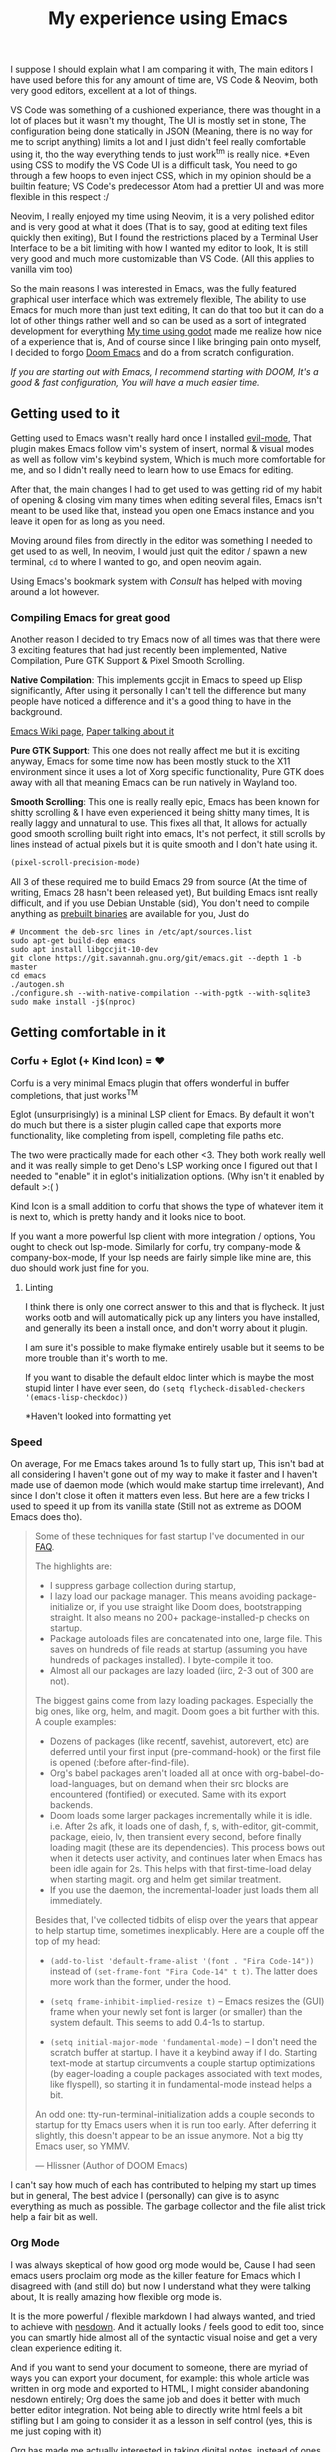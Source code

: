 #+TITLE:My experience using Emacs

I suppose I should explain what I am comparing it with, The main editors I have used before this for any amount of time are,
VS Code & Neovim, both very good editors, excellent at a lot of things.

VS Code was something of a cushioned experiance, there was thought in a lot of places but it wasn't my thought, The UI is mostly set in stone,
The configuration being done statically in JSON (Meaning, there is no way for me to script anything) limits a lot and I just didn't feel really comfortable using it, tho the way everything tends to just work^tm is really nice.
*Even using CSS to modify the VS Code UI is a difficult task, You need to go through a few hoops to even inject CSS, which in my opinion should be a builtin feature; VS Code's predecessor Atom had a prettier UI and was more flexible in this respect :/

Neovim, I really enjoyed my time using Neovim, it is a very polished editor and is very good at what it does (That is to say, good at editing text files quickly then exiting),
But I found the restrictions placed by a Terminal User Interface to be a bit limiting with how I wanted my editor to look, It is still very good and much more customizable than VS Code.
(All this applies to vanilla vim too)

So the main reasons I was interested in Emacs, was the fully featured graphical user interface which was extremely flexible,
The ability to use Emacs for much more than just text editing, It can do that too but it can do a lot of other things rather well and so can be used as a sort of integrated development for everything
[[file:gui-in-godot.html][My time using godot]] made me realize how nice of a experience that is,
And of course since I like bringing pain onto myself, I decided to forgo [[https://github.com/hlissner/doom-emacs][Doom Emacs]] and do a from scratch configuration.

/If you are starting out with Emacs, I recommend starting with DOOM, It's a good & fast configuration, You will have a much easier time./


** Getting used to it
   Getting used to Emacs wasn't really hard once I installed [[https://github.com/emacs-evil/evil][evil-mode]],
   That plugin makes Emacs follow vim's system of insert, normal & visual modes as well as follow vim's keybind system, Which is much more comfortable for me,
   and so I didn't really need to learn how to use Emacs for editing.

   After that, the main changes I had to get used to was getting rid of my habit of opening & closing vim many times when editing several files,
   Emacs isn't meant to be used like that, instead you open one Emacs instance and you leave it open for as long as you need.

   Moving around files from directly in the editor was something I needed to get used to as well, In neovim, I would just quit the editor / spawn a new terminal,
   ~cd~ to where I wanted to go, and open neovim again.

   Using Emacs's bookmark system with [[*Consult][Consult]] has helped with moving around a lot however.

*** Compiling Emacs for great good
    Another reason I decided to try Emacs now of all times was that there were 3 exciting features that had just recently been implemented,
    Native Compilation, Pure GTK Support & Pixel Smooth Scrolling.

    *Native Compilation*: This implements gccjit in Emacs to speed up Elisp significantly, After using it personally I can't tell the difference
    but many people have noticed a difference and it's a good thing to have in the background.

    [[https://www.emacswiki.org/emacs/GccEmacs][Emacs Wiki page]], [[https://zenodo.org/record/3736363/files/GCCEMACS_proceeding.pdf?download=1][Paper talking about it]]

    *Pure GTK Support*: This one does not really affect me but it is exciting anyway, Emacs for some time now has been mostly stuck to the X11 environment
    since it uses a lot of Xorg specific functionality, Pure GTK does away with all that meaning Emacs can be run natively in Wayland too.

    *Smooth Scrolling*: This one is really really epic, Emacs has been known for shitty scrolling & I have even experienced it being shitty many times, It is really laggy and unnatural to use.
    This fixes all that, It allows for actually good smooth scrolling built right into emacs, It's not perfect, it still scrolls by lines instead of actual pixels but it is quite smooth and I don't hate using it.

    #+begin_src emacs-lisp
(pixel-scroll-precision-mode)    
    #+end_src 

    All 3 of these required me to build Emacs 29 from source (At the time of writing, Emacs 28 hasn't been released yet), But building Emacs isnt really difficult, 
    and if you use Debian Unstable (sid), You don't need to compile anything as [[http://emacs.secretsauce.net/][prebuilt binaries]] are available for you, Just do 
    #+begin_src shell
# Uncomment the deb-src lines in /etc/apt/sources.list
sudo apt-get build-dep emacs
sudo apt install libgccjit-10-dev
git clone https://git.savannah.gnu.org/git/emacs.git --depth 1 -b master
cd emacs
./autogen.sh
./configure.sh --with-native-compilation --with-pgtk --with-sqlite3 
sudo make install -j$(nproc)
    #+end_src


** Getting comfortable in it

*** Corfu + Eglot (+ Kind Icon) = ❤️
    Corfu is a very minimal Emacs plugin that offers wonderful in buffer completions,
    that just works^TM  

    Eglot (unsurprisingly) is a mininal LSP client for Emacs.
    By default it won't do much but there is a sister plugin called cape that exports more functionality, like completing from ispell, completing file paths etc.

    The two were practically made for each other <3.
    They both work really well and it was really simple to get Deno's LSP working once I figured out that I needed to "enable" it in eglot's initialization options. (Why isn't it enabled by default >:( )

    Kind Icon is a small addition to corfu that shows the type of whatever item it is next to, which is pretty handy and it looks nice to boot.

    If you want a more powerful lsp client with more integration / options, You ought to check out lsp-mode.
    Similarly for corfu, try company-mode & company-box-mode, If your lsp needs are fairly simple like mine are, this duo should work just fine for you. 

**** Linting
     I think there is only one correct answer to this and that is flycheck.
     It just works ootb and will automatically pick up any linters you have installed, and generally its been a install once, and don't worry about it plugin.

     I am sure it's possible to make flymake entirely usable but it seems to be more trouble than it's worth to me.

     If you want to disable the default eldoc linter which is maybe the most stupid linter I have ever seen, do
     ~(setq flycheck-disabled-checkers '(emacs-lisp-checkdoc))~

     *Haven't looked into formatting yet

*** Speed
    On average, For me Emacs takes around 1s to fully start up, This isn't bad at all considering I haven't gone out of my way to make it faster and I haven't made use of daemon mode (which would make startup time irrelevant),
    And since I don't close it often it matters even less. But here are a few tricks I used to speed it up from its vanilla state (Still not as extreme as DOOM Emacs does tho).
    #+BEGIN_QUOTE
    Some of these techniques for fast startup I've documented in our [[https://github.com/hlissner/doom-emacs/blob/develop/docs/faq.org#how-does-doom-start-up-so-quickly][FAQ]].

    The highlights are:

    - I suppress garbage collection during startup,
    - I lazy load our package manager. This means avoiding package-initialize or, if you use straight like Doom does, bootstrapping straight. It also means no 200+ package-installed-p checks on startup.
    - Package autoloads files are concatenated into one, large file. This saves on hundreds of file reads at startup (assuming you have hundreds of packages installed). I byte-compile it too.
    - Almost all our packages are lazy loaded (iirc, 2-3 out of 300 are not).

    The biggest gains come from lazy loading packages. Especially the big ones, like org, helm, and magit. Doom goes a bit further with this. A couple examples:

    - Dozens of packages (like recentf, savehist, autorevert, etc) are deferred until your first input (pre-command-hook) or the first file is opened (:before after-find-file).
    - Org's babel packages aren't loaded all at once with org-babel-do-load-languages, but on demand when their src blocks are encountered (fontified) or executed. Same with its export backends.
    - Doom loads some larger packages incrementally while it is idle. i.e. After 2s afk, it loads one of dash, f, s, with-editor, git-commit, package, eieio, lv, then transient every second, before finally loading magit (these are its dependencies). This process bows out when it detects user activity, and continues later when Emacs has been idle again for 2s. This helps with that first-time-load delay when starting magit. org and helm get similar treatment.
    - If you use the daemon, the incremental-loader just loads them all immediately.

    Besides that, I've collected tidbits of elisp over the years that appear to help startup time, sometimes inexplicably. Here are a couple off the top of my head:

    - ~(add-to-list 'default-frame-alist '(font . "Fira Code-14"))~ instead of ~(set-frame-font "Fira Code-14" t t)~. The latter does more work than the former, under the hood.

    - ~(setq frame-inhibit-implied-resize t)~ -- Emacs resizes the (GUI) frame when your newly set font is larger (or smaller) than the system default. This seems to add 0.4-1s to startup.

    - ~(setq initial-major-mode 'fundamental-mode)~ -- I don't need the scratch buffer at startup. I have it a keybind away if I do. Starting text-mode at startup circumvents a couple startup optimizations (by eager-loading a couple packages associated with text modes, like flyspell), so starting it in fundamental-mode instead helps a bit.

    An odd one: tty-run-terminal-initialization adds a couple seconds to startup for tty Emacs users when it is run too early. After deferring it slightly, this doesn't appear to be an issue anymore. Not a big tty Emacs user, so YMMV.

    --- Hlissner (Author of DOOM Emacs)
    #+END_QUOTE
    I can't say how much of each has contributed to helping my start up times but in general, The best advice I (personally) can give is to async everything as much as possible.
    The garbage collector and the file alist trick help a fair bit as well.

*** Org Mode
    I was always skeptical of how good org mode would be, Cause I had seen emacs users proclaim org mode as the killer feature for Emacs which I disagreed with (and still do) but now I understand what they were talking about,
    It is really amazing how flexible org mode is.

    It is the more powerful / flexible markdown I had always wanted, and tried to achieve with [[file:../lorem.html][nesdown]].
    And it actually looks / feels good to edit too, since you can smartly hide almost all of the syntactic visual noise and get a very clean experience editing it.

    And if you want to send your document to someone, there are myriad of ways you can export your document, 
    for example: this whole article was written in org mode and exported to HTML, I might consider abandoning nesdown entirely; Org does the same job and does it better with much better editor integration.
    Not being able to directly write html feels a bit stifling but I am going to consider it as a lesson in self control (yes, this is me just coping with it)

    Org has made me actually interested in taking digital notes, instead of ones with pen and paper, Its agenda features are really capable as well,
    Though I haven't been able to grasp them fully just yet.

    I have yet to try out org-roam, but I am excited to do so, It looks really interesting for note taking.

    I am going to try doing a thing I've wanted to do with it, I want to replicate the appearance of the document in my editor in my website
    so that WYSIWYG.

    Though I would like to see a /bit/ more flexibility when it comes to syntax, I much prefer some of markdown's syntax compared to what org has (though its not too bad) and would like to customize some parts of the export process.
    Example: I would like to display keybindings on my site from a document written in org, but Org has no way to export ~<kbd></kbd>~
    tags out of the box, and the few SO solutions I have found seems to be pretty ugly hacks in my opinion, I'll have to try and see which one isn't broken yet.
    =M-x= doctor - Hey I got it to work :)

**** Making Org Mode Pretty

     Before you delve any deeper, This is the end result in my Emacs configuration,
     [[../../assets/images/org-mode.png]]
     /Font used is iA Writer Quattro - It's been made for iA writer which is a Markdown editor for MacOS, that looks really good./

     ~org-hide-emphasis-markers~ automatically hides any inline *emphasis* markers which leads to a much cleaner look.
     ~org-pretty-entities~ converts text symbols into their unicode counterparts to ~<backslash>lambda~ becomes ~\lambda~ 
     For the list bullets, 
     Besides ~org-hide-leading-stars~, I use org-superstar (a improved version of org bullets), With all the heading stars changed to ~*~; I originally had a space to hide most stars but that broke indent mode too much.
     Then I set all the list bullets to use the unicode bullet character (•)

     The rest is just customizing highlight groups, with ~customize-group org-faces~.

     EDIT: /I have found a plugin that does a lot of this in a much better way than I could, [[https://github.com/minad/org-modern/][org-modern]], It also replaces org-superstar/

     Besides that I have done some other tweaks in places to clean up the experiance when editing, example: 
     Using padding around the entire emacs window, 
     Disabling parts of the default UI,
     Showing word count on the mode line.

     You can see all the customizations I made in:
     [[https://github.com/undefinedDarkness/rice/blob/master/.config/emacs/modules/appearance.el][appearance.el]] [[https://github.com/undefinedDarkness/rice/blob/master/.config/emacs/modules/writing.el][writing.el]] [[https://github.com/undefinedDarkness/rice/blob/master/.config/emacs/modules/custom.el][custom.el]]

*** Consult
    One thing I missed quite a lot from Neovim was telescope, That is an amazing plugin that allows you to very quickly search through and filter files, contents of files, buffers, tabs, functions in the file etc.
    It didn't take long till I found [[https://github.com/minad/vertico][consult]] which combined with [[https://github.com/minad/vertico][vertico]] replicates most of the experience I want as well if not better than telescope (Combining various useful things in the buffer selection menu),

    Tho since it runs the file searching functions in the same dir as the current file when I  usually want it to run in the parent directory which is the actual project folder, It still needs some work, 
    as does Emacs so it does not ~cd~ to the folder which contains my code, but opens it relative to the project folder.

*** Other Stuff

    Vterm mode provides a excellent terminal that just works^TM, and I didn't need to do any particular configuration for it.

    Neotree & Treemacs are only file trees I have tried, and I prefer the way neotree works more than treemacs,
    Speedtree would be decent if it didn't popup a new window and could use icons

    Parinfer becomes a bit of a pain when it disagrees with me, but when it does work, It is lisp editing heaven but your mileage may vary.
